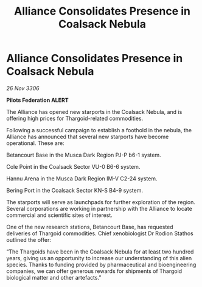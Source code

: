 :PROPERTIES:
:ID:       ba9928bb-5b60-46be-86a3-4f223f227865
:END:
#+title: Alliance Consolidates Presence in Coalsack Nebula
#+filetags: :Federation:Alliance:Thargoid:galnet:

* Alliance Consolidates Presence in Coalsack Nebula

/26 Nov 3306/

*Pilots Federation ALERT* 

The Alliance has opened new starports in the Coalsack Nebula, and is offering high prices for Thargoid-related commodities.  

Following a successful campaign to establish a foothold in the nebula, the Alliance has announced that several new starports have become operational. These are: 

Betancourt Base in the Musca Dark Region PJ-P b6-1 system. 

Cole Point in the Coalsack Sector VU-0 B6-6 system. 

Hannu Arena in the Musca Dark Region IM-V C2-24 system. 

Bering Port in the Coalsack Sector KN-S B4-9 system. 

The starports will serve as launchpads for further exploration of the region. Several corporations are working in partnership with the Alliance to locate commercial and scientific sites of interest. 

One of the new research stations, Betancourt Base, has requested deliveries of Thargoid commodities. Chief xenobiologist Dr Rodion Stathos outlined the offer: 

“The Thargoids have been in the Coalsack Nebula for at least two hundred years, giving us an opportunity to increase our understanding of this alien species. Thanks to funding provided by pharmaceutical and bioengineering companies, we can offer generous rewards for shipments of Thargoid biological matter and other artefacts.”

